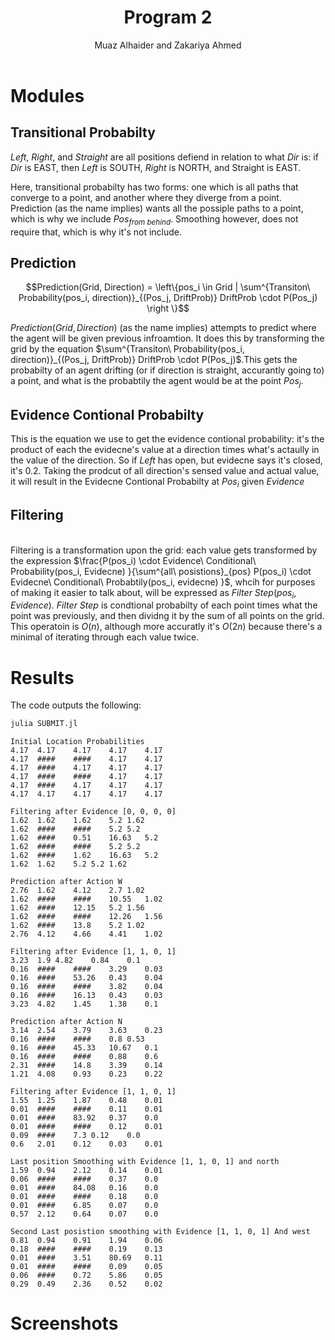 #+TITLE: Program 2
#+AUTHOR: Muaz Alhaider and Zakariya Ahmed

* Modules
   
** Transitional Probabilty
   \begin{math}
    Transitional\ Probabilty(Pos_i, Dir) = \\
     (Pos_{from\ left}:Drift(Left), Pos_{from\ straight}:Drift(Straight), Pos_{from\ right}:Drift(Right)): (\text{For smoothing})
\end{math}
    
\newline 
\begin{math}
\\ \\
Transitional\ Probabilty(Pos_i, Dir) =\\ (Pos_{from\ left}:Drift(Left), Pos_{from\ straight}:Drift(Straight), Pos_{from\ right}:Drift(Right), Pos_{from\ behind}:Drift(Straight)): (\text{For prediction})
\\ \\
\end{math}
    

    /Left/, /Right/, and /Straight/ are all positions defiend in relation to what /Dir/ is: if /Dir/ is EAST, then /Left/ is SOUTH, /Right/ is NORTH, and Straight is EAST.
  
   Here, transitional probabilty has two forms: one which is all paths that converge to a point, and another where they diverge from a point. Prediction (as the name implies) wants all the possiple paths to a point, which is why we include $Pos_{from\ behind}$. Smoothing however, does not require that, which is why it's not include.
   
   
** Prediction
    $$Prediction(Grid, Direction) = \left\{pos_i \in Grid | \sum^{Transiton\ Probability(pos_i, direction)}_{(Pos_j, DriftProb)} DriftProb \cdot P(Pos_j) \right \}$$
    
    $Prediction(Grid, Direction)$ (as the name implies) attempts to predict where the agent will be given previous infroamtion. It does this by transforming the grid by the equation  $\sum^{Transiton\ Probability(pos_i, direction)}_{(Pos_j, DriftProb)} DriftProb \cdot P(Pos_j)$.This gets the probabilty of an agent drifting (or if direction is straight, accurantly going to) a point, and what is the probabtily the agent would be at the point $Pos_j$.
    
    
** Evidence Contional Probabilty
   \begin{math}
  Evidence\ Contional\ Probability(Pos_i, Evidence)= \\
  \prod^{\text{Directions} }_{dir=W} Sense(evidence[pos_i dir], actual[pos_i+dir])
\end{math}
   
This is the equation we use to get the evidence contional probability: it's the product of each the evidecne's value at a direction times what's actaully in the value of the direction. So if /Left/ has open, but evidecne says it's closed, it's 0.2. Taking the prodcut of all direction's sensed value and actual value, it will result in the Evidecne Contional Probabilty at $Pos_i$ given $Evidence$

** Filtering

 
   \begin{math}
Filtering(Grid, Evidence) = \{pos_i \in Grid |\\
\frac{P(pos_i) \cdot Evidence\ Conditional\ Probability(pos_i, Evidecne) }{\sum^{all\ posistions}_{pos} P(pos_i) \cdot Evidecne\ Conditional\ Probabtily(pos_i, evidecne) } \}
\end{math}

\\
   
   Filtering is a transformation upon the grid: each value gets transformed by the expression $\frac{P(pos_i) \cdot Evidence\ Conditional\ Probability(pos_i, Evidecne) }{\sum^{all\ posistions}_{pos} P(pos_i) \cdot Evidecne\ Conditional\ Probabtily(pos_i, evidecne) }$, whcih for purposes of making it easier to talk about, will be expressed as $Filter\ Step(pos_i, Evidence)$. $Filter\ Step$ is condtional probabilty of each point times what the point was previously, and then dividng it  by the sum of all points on the grid. This operatoin is $O(n)$, although more accuratly it's $O(2n)$ because there's a minimal of iterating through each value twice.
   
* Results   
  The code outputs the following:
  #+begin_src sh :results output
  julia SUBMIT.jl
  #+end_src

  #+RESULTS:
  #+begin_example
  Initial Location Probabilities
  4.17	4.17	4.17	4.17	4.17	
  4.17	####	####	4.17	4.17	
  4.17	####	4.17	4.17	4.17	
  4.17	####	####	4.17	4.17	
  4.17	####	4.17	4.17	4.17	
  4.17	4.17	4.17	4.17	4.17	

  Filtering after Evidence [0, 0, 0, 0]
  1.62	1.62	1.62	5.2	1.62	
  1.62	####	####	5.2	5.2	
  1.62	####	0.51	16.63	5.2	
  1.62	####	####	5.2	5.2	
  1.62	####	1.62	16.63	5.2	
  1.62	1.62	5.2	5.2	1.62	

  Prediction after Action W
  2.76	1.62	4.12	2.7	1.02	
  1.62	####	####	10.55	1.02	
  1.62	####	12.15	5.2	1.56	
  1.62	####	####	12.26	1.56	
  1.62	####	13.8	5.2	1.02	
  2.76	4.12	4.66	4.41	1.02	

  Filtering after Evidence [1, 1, 0, 1]
  3.23	1.9	4.82	0.84	0.1	
  0.16	####	####	3.29	0.03	
  0.16	####	53.26	0.43	0.04	
  0.16	####	####	3.82	0.04	
  0.16	####	16.13	0.43	0.03	
  3.23	4.82	1.45	1.38	0.1	

  Prediction after Action N
  3.14	2.54	3.79	3.63	0.23	
  0.16	####	####	0.8	0.53	
  0.16	####	45.33	10.67	0.1	
  0.16	####	####	0.88	0.6	
  2.31	####	14.8	3.39	0.14	
  1.21	4.08	0.93	0.23	0.22	

  Filtering after Evidence [1, 1, 0, 1]
  1.55	1.25	1.87	0.48	0.01	
  0.01	####	####	0.11	0.01	
  0.01	####	83.92	0.37	0.0	
  0.01	####	####	0.12	0.01	
  0.09	####	7.3	0.12	0.0	
  0.6	2.01	0.12	0.03	0.01	

  Last position Smoothing with Evidence [1, 1, 0, 1] and north
  1.59	0.94	2.12	0.14	0.01	
  0.06	####	####	0.37	0.0	
  0.01	####	84.08	0.16	0.0	
  0.01	####	####	0.18	0.0	
  0.01	####	6.85	0.07	0.0	
  0.57	2.12	0.64	0.07	0.0	

  Second Last posistion smoothing with Evidence [1, 1, 0, 1] And west
  0.81	0.94	0.91	1.94	0.06	
  0.18	####	####	0.19	0.13	
  0.01	####	3.51	80.69	0.11	
  0.01	####	####	0.09	0.05	
  0.06	####	0.72	5.86	0.05	
  0.29	0.49	2.36	0.52	0.02	
  #+end_example

* Screenshots
  :PROPERTIES:
  :ID:       a93abd3f-f652-4b14-a3ef-d46d087ebe0c
  :END:
[[file:data/a9/3abd3f-f652-4b14-a3ef-d46d087ebe0c/screenshot-20201111-135323.png]]
[[file:data/a9/3abd3f-f652-4b14-a3ef-d46d087ebe0c/screenshot-20201111-135329.png]]


